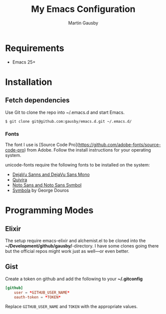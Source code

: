 #+TITLE: My Emacs Configuration
#+AUTHOR: Martin Gausby


* Requirements

  - Emacs 25+


* Installation
** Fetch dependencies

   Use Git to clone the repo into ~/.emacs.d and start Emacs.

   #+BEGIN_SRC shell
   $ git clone git@github.com:gausby/emacs.d.git ~/.emacs.d/
   #+END_SRC


*** Fonts

    The font I use is [Source Code Pro](https://github.com/adobe-fonts/source-code-pro)
    from Adobe. Follow the install instructions for your operating system.

    unicode-fonts require the following fonts to be installed on the system:

      - [[http://dejavu-fonts.org/wiki/Download][DejaVu Sanns and DejaVu Sans Mono]]
      - [[http://www.quivira-font.com/downloads.php][Quivira]]
      - [[http://www.google.com/get/noto/][Noto Sans and Noto Sans Symbol]]
      - [[http://www.fontspace.com/unicode-fonts-for-ancient-scripts/symbola][Symbola]] by George Douros


* Programming Modes

** Elixir

   The setup require emacs-elixir and alchemist.el to be cloned into the
   *~/Development/github/gausby/*-directory. I have some clones going there but the official
   repos might work just as well—or even better.


** Gist

   Create a token on github and add the following to your *~/.gitconfig*

   #+BEGIN_SRC conf
   [github]
       user = *GITHUB_USER_NAME*
       oauth-token = *TOKEN*
   #+END_SRC

   Replace =GITHUB_USER_NAME= and =TOKEN= with the appropriate values.
